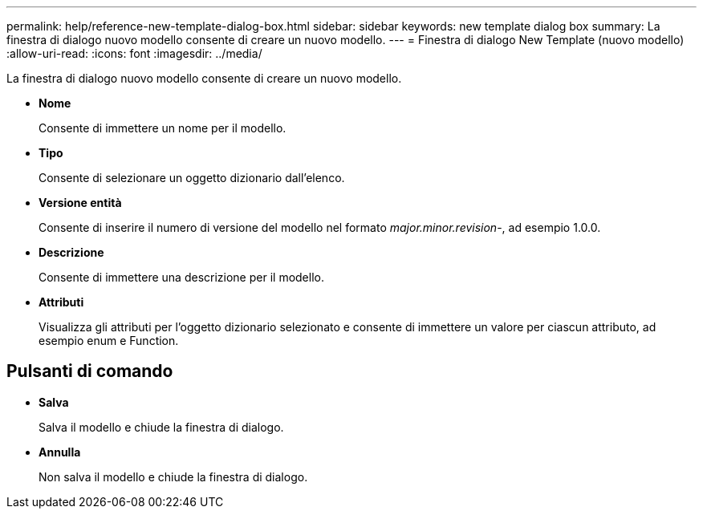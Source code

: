 ---
permalink: help/reference-new-template-dialog-box.html 
sidebar: sidebar 
keywords: new template dialog box 
summary: La finestra di dialogo nuovo modello consente di creare un nuovo modello. 
---
= Finestra di dialogo New Template (nuovo modello)
:allow-uri-read: 
:icons: font
:imagesdir: ../media/


[role="lead"]
La finestra di dialogo nuovo modello consente di creare un nuovo modello.

* *Nome*
+
Consente di immettere un nome per il modello.

* *Tipo*
+
Consente di selezionare un oggetto dizionario dall'elenco.

* *Versione entità*
+
Consente di inserire il numero di versione del modello nel formato _major.minor.revision_-, ad esempio 1.0.0.

* *Descrizione*
+
Consente di immettere una descrizione per il modello.

* *Attributi*
+
Visualizza gli attributi per l'oggetto dizionario selezionato e consente di immettere un valore per ciascun attributo, ad esempio enum e Function.





== Pulsanti di comando

* *Salva*
+
Salva il modello e chiude la finestra di dialogo.

* *Annulla*
+
Non salva il modello e chiude la finestra di dialogo.


